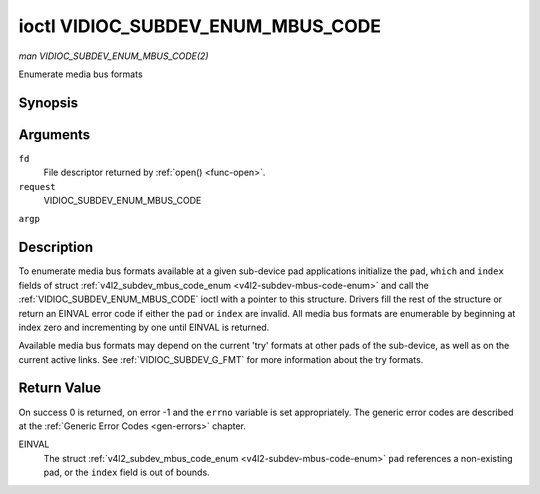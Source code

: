 .. -*- coding: utf-8; mode: rst -*-

.. _VIDIOC_SUBDEV_ENUM_MBUS_CODE:

**********************************
ioctl VIDIOC_SUBDEV_ENUM_MBUS_CODE
**********************************

*man VIDIOC_SUBDEV_ENUM_MBUS_CODE(2)*

Enumerate media bus formats


Synopsis
========

.. cpp:function:: int ioctl( int fd, int request, struct v4l2_subdev_mbus_code_enum * argp )

Arguments
=========

``fd``
    File descriptor returned by :ref:`open() <func-open>`.

``request``
    VIDIOC_SUBDEV_ENUM_MBUS_CODE

``argp``


Description
===========

To enumerate media bus formats available at a given sub-device pad
applications initialize the ``pad``, ``which`` and ``index`` fields of
struct
:ref:`v4l2_subdev_mbus_code_enum <v4l2-subdev-mbus-code-enum>` and
call the :ref:`VIDIOC_SUBDEV_ENUM_MBUS_CODE` ioctl with a pointer to this
structure. Drivers fill the rest of the structure or return an EINVAL
error code if either the ``pad`` or ``index`` are invalid. All media bus
formats are enumerable by beginning at index zero and incrementing by
one until EINVAL is returned.

Available media bus formats may depend on the current 'try' formats at
other pads of the sub-device, as well as on the current active links.
See :ref:`VIDIOC_SUBDEV_G_FMT` for more
information about the try formats.


.. _v4l2-subdev-mbus-code-enum:

.. flat-table:: struct v4l2_subdev_mbus_code_enum
    :header-rows:  0
    :stub-columns: 0
    :widths:       1 1 2


    -  .. row 1

       -  __u32

       -  ``pad``

       -  Pad number as reported by the media controller API.

    -  .. row 2

       -  __u32

       -  ``index``

       -  Number of the format in the enumeration, set by the application.

    -  .. row 3

       -  __u32

       -  ``code``

       -  The media bus format code, as defined in
          :ref:`v4l2-mbus-format`.

    -  .. row 4

       -  __u32

       -  ``which``

       -  Media bus format codes to be enumerated, from enum
          :ref:`v4l2_subdev_format_whence <v4l2-subdev-format-whence>`.

    -  .. row 5

       -  __u32

       -  ``reserved``\ [8]

       -  Reserved for future extensions. Applications and drivers must set
          the array to zero.



Return Value
============

On success 0 is returned, on error -1 and the ``errno`` variable is set
appropriately. The generic error codes are described at the
:ref:`Generic Error Codes <gen-errors>` chapter.

EINVAL
    The struct
    :ref:`v4l2_subdev_mbus_code_enum <v4l2-subdev-mbus-code-enum>`
    ``pad`` references a non-existing pad, or the ``index`` field is out
    of bounds.


.. ------------------------------------------------------------------------------
.. This file was automatically converted from DocBook-XML with the dbxml
.. library (https://github.com/return42/sphkerneldoc). The origin XML comes
.. from the linux kernel, refer to:
..
.. * https://github.com/torvalds/linux/tree/master/Documentation/DocBook
.. ------------------------------------------------------------------------------
